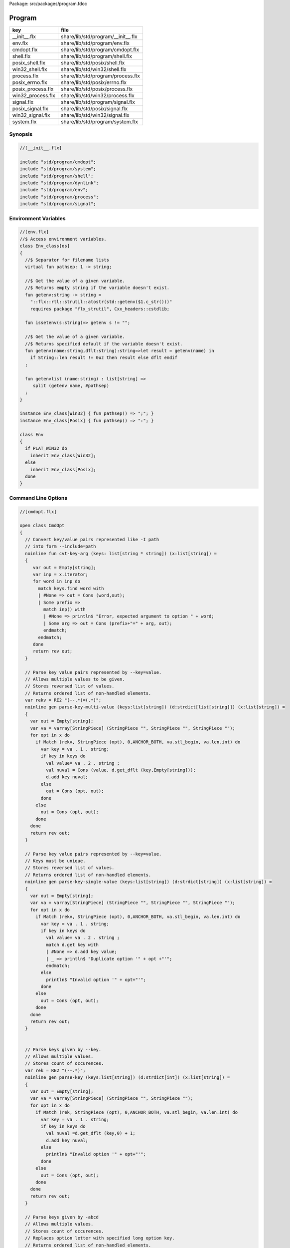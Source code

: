 Package: src/packages/program.fdoc


=======
Program
=======

================= ==================================
key               file                               
================= ==================================
__init__.flx      share/lib/std/program/__init__.flx 
env.flx           share/lib/std/program/env.flx      
cmdopt.flx        share/lib/std/program/cmdopt.flx   
shell.flx         share/lib/std/program/shell.flx    
posix_shell.flx   share/lib/std/posix/shell.flx      
win32_shell.flx   share/lib/std/win32/shell.flx      
process.flx       share/lib/std/program/process.flx  
posix_errno.flx   share/lib/std/posix/errno.flx      
posix_process.flx share/lib/std/posix/process.flx    
win32_process.flx share/lib/std/win32/process.flx    
signal.flx        share/lib/std/program/signal.flx   
posix_signal.flx  share/lib/std/posix/signal.flx     
win32_signal.flx  share/lib/std/win32/signal.flx     
system.flx        share/lib/std/program/system.flx   
================= ==================================


Synopsis
========



.. code-block:: felix

  //[__init__.flx]
  
  include "std/program/cmdopt";
  include "std/program/system";
  include "std/program/shell";
  include "std/program/dynlink";
  include "std/program/env";
  include "std/program/process";
  include "std/program/signal";
  
  
Environment Variables
=====================



.. index:: Env_class(class)
.. index:: pathsep(fun)
.. index:: getenv(fun)
.. index:: issetenv(fun)
.. index:: getenv(fun)
.. index:: getenvlist(fun)
.. index:: Env(class)
.. code-block:: felix

  //[env.flx]
  //$ Access environment variables.
  class Env_class[os]
  {
    //$ Separator for filename lists
    virtual fun pathsep: 1 -> string;
  
    //$ Get the value of a given variable.
    //$ Returns empty string if the variable doesn't exist.
    fun getenv:string -> string =
      "::flx::rtl::strutil::atostr(std::getenv($1.c_str()))"
      requires package "flx_strutil", Cxx_headers::cstdlib;
  
    fun issetenv(s:string)=> getenv s != "";
  
    //$ Get the value of a given variable.
    //$ Returns specified default if the variable doesn't exist.
    fun getenv(name:string,dflt:string):string=>let result = getenv(name) in 
      if String::len result != 0uz then result else dflt endif
    ;
  
    fun getenvlist (name:string) : list[string] =>
       split (getenv name, #pathsep)
    ;
  }
  
  instance Env_class[Win32] { fun pathsep() => ";"; }
  instance Env_class[Posix] { fun pathsep() => ":"; }
  
  class Env
  {
    if PLAT_WIN32 do
      inherit Env_class[Win32];
    else
      inherit Env_class[Posix];
    done
  }
  
  
Command Line Options
====================



.. index:: CmdOpt(class)
.. index:: def(type)
.. index:: def(type)
.. index:: cmdopt(ctor)
.. code-block:: felix

  //[cmdopt.flx]
  
  open class CmdOpt 
  {
    // Convert key/value pairs represented like -I path
    // into form --include=path
    noinline fun cvt-key-arg (keys: list[string * string]) (x:list[string]) = 
    {
       var out = Empty[string];
       var inp = x.iterator;
       for word in inp do
         match keys.find word with
         | #None => out = Cons (word,out);
         | Some prefix => 
           match inp() with
           | #None => println$ "Error, expected argument to option " + word;
           | Some arg => out = Cons (prefix+"=" + arg, out);
           endmatch;
         endmatch;
       done
       return rev out;
    }
  
    // Parse key value pairs represented by --key=value.
    // Allows multiple values to be given.
    // Stores reversed list of values.
    // Returns ordered list of non-handled elements.
    var rekv = RE2 "(--.*)=(.*)";
    noinline gen parse-key-multi-value (keys:list[string]) (d:strdict[list[string]]) (x:list[string]) =
    {
      var out = Empty[string];
      var va = varray[StringPiece] (StringPiece "", StringPiece "", StringPiece "");
      for opt in x do
        if Match (rekv, StringPiece (opt), 0,ANCHOR_BOTH, va.stl_begin, va.len.int) do
          var key = va . 1 . string;
          if key in keys do
            val value= va . 2 . string ;
            val nuval = Cons (value, d.get_dflt (key,Empty[string]));
            d.add key nuval;
          else
            out = Cons (opt, out);
          done
        else
          out = Cons (opt, out);
        done
      done
      return rev out;
    }
  
    // Parse key value pairs represented by --key=value.
    // Keys must be unique.
    // Stores reversed list of values.
    // Returns ordered list of non-handled elements.
    noinline gen parse-key-single-value (keys:list[string]) (d:strdict[string]) (x:list[string]) =
    {
      var out = Empty[string];
      var va = varray[StringPiece] (StringPiece "", StringPiece "", StringPiece "");
      for opt in x do
        if Match (rekv, StringPiece (opt), 0,ANCHOR_BOTH, va.stl_begin, va.len.int) do
          var key = va . 1 . string;
          if key in keys do
            val value= va . 2 . string ;
            match d.get key with
            | #None => d.add key value;
            | _ => println$ "Duplicate option '" + opt +"'";
            endmatch;
          else
            println$ "Invalid option '" + opt+"'";
          done
        else
          out = Cons (opt, out);
        done
      done
      return rev out;
    }
  
  
    // Parse keys given by --key.
    // Allows multiple values.
    // Stores count of occurences.
    var rek = RE2 "(--.*)";
    noinline gen parse-key (keys:list[string]) (d:strdict[int]) (x:list[string]) =
    {
      var out = Empty[string];
      var va = varray[StringPiece] (StringPiece "", StringPiece "");
      for opt in x do
        if Match (rek, StringPiece (opt), 0,ANCHOR_BOTH, va.stl_begin, va.len.int) do
          var key = va . 1 . string;
          if key in keys do
            val nuval =d.get_dflt (key,0) + 1;
            d.add key nuval;
          else
            println$ "Invalid option '" + opt+"'";
          done
        else
          out = Cons (opt, out);
        done
      done
      return rev out;
    }
  
    // Parse keys given by -abcd
    // Allows multiple values.
    // Stores count of occurences.
    // Replaces option letter with specified long option key.
    // Returns ordered list of non-handled elements.
    var resw = RE2 "(-.*)";
    noinline gen parse-switches (switchmap: list[char * string] ) (d:strdict[int]) (x:list[string]) =
    {
      var out = Empty[string];
      var va = varray[StringPiece] (StringPiece "", StringPiece "");
      for opt in x do
        if Match (resw, StringPiece (opt), 0,ANCHOR_BOTH, va.stl_begin, va.len.int) do
          var switches = va . 1 . string . [1 to];
          for switch in switches do
            match switchmap.find switch with
            | #None =>
              println$ "Invalid option " + opt + " char '" + str switch+"'";
            | Some key=>
              val nuval = d.get_dflt (key,0) + 1;
              d.add key nuval;
            endmatch;
          done
        else
          out = Cons (opt, out);
        done
      done
      return rev out;
    }
  
    typedef cmdspec_t = (
      split-key-value-spec: list[string * string],
      multi-valued-keys-spec: list[string], 
      single-valued-keys-spec: list[string], 
      switches-spec: list[string], 
      short-switch-map-spec: list[char * string]
    );
  
    typedef cmdopt-parse-result_t = (
       multi-valued-keys : strdict[list[string]],
       single-valued-keys : strdict[string],
       switches : strdict[int],
       positional : list[string]
    );
  
    ctor cmdopt-parse-result_t () =>
    (
      multi-valued-keys = strdict[list[string]](), 
      single-valued-keys = strdict[string](),
      switches = strdict[int](),
      positional = Empty[string]
    );
  
    noinline gen parse-cmdline (spec:cmdspec_t) (x:list[string]) : cmdopt-parse-result_t = {
      var result = cmdopt-parse-result_t ();
      var nonk = cvt-key-arg spec.split-key-value-spec x;
      nonk = parse-key-multi-value spec.multi-valued-keys-spec result.multi-valued-keys nonk;
      nonk = parse-key-single-value spec.single-valued-keys-spec result.single-valued-keys nonk;
      nonk = parse-key spec.switches-spec result.switches nonk;
      &result.positional <- parse-switches spec.short-switch-map-spec result.switches nonk;
      return result;
    }
  }
  
Process
=======



.. index:: Process_class(class)
.. index:: popen_in(gen)
.. index:: pclose(gen)
.. index:: Process(class)
.. code-block:: felix

  //[process.flx]
  
  class Process_class[os, process_status_t]
  {
    virtual gen popen_in : string -> Cstdio::ifile;
    virtual gen pclose: Cstdio::ifile -> process_status_t; 
  }
  
  class Process {
  if PLAT_WIN32 do
    inherit Win32Process;
  else
    inherit PosixProcess;
  done
  }
  
Posix Errno
===========



.. index:: Errno(class)
.. index:: int(ctor)
.. index:: errno_t(ctor)
.. index:: errno(const)
.. index:: ENOERROR(const)
.. index:: EACCES(const)
.. index:: ENOENT(const)
.. index:: EAGAIN(const)
.. index:: ENOMEM(const)
.. index:: EEXIST(const)
.. index:: EINVAL(const)
.. index:: EINTR(const)
.. index:: maybe_exit(proc)
.. index:: maybe_exit(proc)
.. index:: maybe_exit(proc)
.. index:: strerror_r(proc)
.. index:: strerror_r(proc)
.. index:: strerror(fun)
.. index:: strerror(gen)
.. index:: check_ignore(type)
.. index:: check_throw(type)
.. code-block:: felix

  //[posix_errno.flx]
  
  open class Errno 
  {
    pod type errno_t = "int" requires C89_headers::errno_h;
    ctor int : errno_t = "$1";
    ctor errno_t : int = "$1";
    instance Eq[errno_t] {
      fun == : errno_t * errno_t -> bool= "$1==$2";
    }
    inherit Eq[errno_t];
   
    const errno : errno_t = "errno"; // SUCKS
    const ENOERROR : errno_t = "0";
    const EACCES: errno_t;
    const ENOENT: errno_t;
    const EAGAIN: errno_t;
    const ENOMEM: errno_t;
    const EEXIST: errno_t;
    const EINVAL: errno_t;
    const EINTR: errno_t; // call interrupted by a signal
  
    proc maybe_exit(var n:int) { if n != 0 do System::exit(errno.int); done }
    proc maybe_exit(var n:errno_t) { if n != ENOERROR  do System::exit(n.int); done }
    proc maybe_exit() { if errno != ENOERROR do System::exit(errno.int); done }
  
    // Unfortunately we get the crappy GNU version of strerror_r 
    // even if we don't define _GNU_SOURCE
    // This stupidity returns a char*, instead of a void.
    // Unfortunately moron compilers complain about not using
    // the returned result, but there is no legal way to use a void.
    // There is no way out.
  
  if PLAT_WIN32 do
    proc strerror_r: errno_t *  carray[char] * size  = "(void)strerror_s($2, $3, $1);" 
      requires C89_headers::string_h /* on Linux.. on OSX it's in stdio.h */
    ;
  else
    proc strerror_r: errno_t * carray[char] * size  = 
      """
      strerror_r($1, $2, $3);
      """ 
      requires C89_headers::string_h 
    ;
  done
    fun strerror(e:errno_t) : string = {
      if e.int == 0 do 
        return "OK"; 
      else
        var b:array[char,1000];
        var bad = "[strerror_r] Failed to find text for error number " + e.int.str;
        var p = bad._unsafe_cstr;
        CString::strncpy (carray (&b),p,1000.size); // safe because bad is a variable
        Memory::free p.address;
        strerror_r(e,carray (&b), b.len.size);
        return string( carray (&b));
      done
    }
   
    gen strerror()=> strerror errno;
  
    instance Str[errno_t] { fun str (e:errno_t) => strerror e; }
    inherit Str[errno_t];
  
    // Auto error check support
    class Check[T] 
    {
      proc int_to_proc (var x:int) { if x == -1 do ehandler; done }
      fun int_to_int (var x:int) = { if x == -1 do ehandler; done return x; }
      fun pointer_to_pointer[U] (var p:&U) = { if C_hack::isNULL p do #ehandler; done return p; }
      virtual fun ehandler: unit -> any;
    }
  
    type check_ignore = "";
    instance Check[check_ignore] 
    {
      fun ehandler ():any = {}
    }
    type check_throw = "";
    instance Check[check_throw] 
    {
      fun ehandler ():any = { raise #strerror; }
    }
  }
  
Posix Process
=============



.. index:: PosixProcess(class)
.. index:: process_status_t(type)
.. index:: int(ctor)
.. index:: process_status_t(ctor)
.. index:: int_of_process_status_t(fun)
.. index:: WIFCONTINUED(fun)
.. index:: WIFEXITED(fun)
.. index:: WIFSIGNALED(fun)
.. index:: WIFSTOPPED(fun)
.. index:: WEXITSTATUS(fun)
.. index:: WTERMSIG(fun)
.. index:: WSTOPSIG(fun)
.. index:: WCOREDUMP(fun)
.. index:: str(fun)
.. index:: environ(const)
.. index:: exec_result_t(type)
.. index:: bad_exec(const)
.. index:: execv(gen)
.. index:: execvp(gen)
.. index:: execve(gen)
.. index:: pid_t(type)
.. index:: int(ctor)
.. index:: child_process(const)
.. index:: bad_process(const)
.. index:: fork(gen)
.. index:: spawn_result_t(union)
.. index:: spawnv(gen)
.. index:: spawnvp(gen)
.. index:: spawnve(gen)
.. index:: process_status_options_t(type)
.. index:: WCONTINUED(const)
.. index:: WNOHANG(const)
.. index:: WUNTRACED(const)
.. index:: WNONE(const)
.. index:: waitpid(gen)
.. index:: waitpid(gen)
.. index:: ProcesStatus(union)
.. index:: checkpid(gen)
.. index:: kill(gen)
.. index:: OUR_PROCESS_GROUP(const)
.. code-block:: felix

  //[posix_process.flx]
  
  class PosixProcess {
    open PosixSignal;
  
    instance Process_class[Posix, process_status_t] 
    {
      gen popen_in: string -> Cstdio::ifile = 'popen($1.c_str(), "r")' 
        requires C89_headers::stdio_h;
      gen pclose: Cstdio::ifile -> process_status_t = "pclose($1)";
    }
    inherit Process_class[Posix, process_status_t];
  
    type process_status_t = "int" requires Posix_headers::sys_wait_h;
    ctor int:process_status_t = "$1";
    ctor process_status_t : int = "$1";
    fun int_of_process_status_t: process_status_t -> int = "(int)$1";
  
    fun WIFCONTINUED: process_status_t -> bool = "WIFCONTINUED($1)!=0";
    fun WIFEXITED: process_status_t -> bool = "WIFEXITED($1)!=0";
    fun WIFSIGNALED: process_status_t -> bool = "WIFSIGNALED($1)!=0";
    fun WIFSTOPPED: process_status_t -> bool = "WIFSTOPPED($1)!=0";
  
    fun WEXITSTATUS: process_status_t -> int = "WEXITSTATUS($1)";
    fun WTERMSIG: process_status_t -> signal_t = "WTERMSIG($1)";
    fun WSTOPSIG: process_status_t -> signal_t = "WSTOPSIG($1)";
  
    // OSX only, not in Posix
    fun  WCOREDUMP: process_status_t -> int = "WCOREDUMP($1)";
  
  
    fun str(x:process_status_t) = {
      if WIFEXITED x do
         val e = x.WEXITSTATUS;
         return "Exit " + str e + ": " +e.errno_t.strerror;
      elif WIFSIGNALED x do
         val s = x.WTERMSIG;
         return "SIGNAL " + s.int.str + ": " + s.str;
      else
         return "Unknown temination status " + x.int.str;
      done
    }
  
    const environ: + (+char) = "environ" requires Posix_headers::unistd_h;
  
    type exec_result_t = "int";
    const bad_exec: exec_result_t = "-1";
    fun == : exec_result_t * exec_result_t -> bool= "$1==$2";
  
    gen execv:+char *  + (+char) -> exec_result_t = "execv($1, $2)" requires Posix_headers::unistd_h;
    gen execvp:+char *  + (+char) -> exec_result_t = "execvp($1, $2)" requires Posix_headers::unistd_h;
    gen execve:+char *  + (+char) * + (+char) -> exec_result_t = "execve($1, $2, $3)" requires Posix_headers::unistd_h;
  
    // do NOT try to fork Felix programs, it doesn't work
    // because of threads already running. We use fork only
    // to preceed exec() calls.
    type pid_t = "pid_t" requires Posix_headers::unistd_h;
  
    instance Str[pid_t] {
      fun str: pid_t -> string = "::flx::rtl::strutil::str<int>($1)" requires package "flx_strutil";
    }
  
    ctor int: pid_t = "((int)$1)";
    const child_process : pid_t = "0";
    const bad_process : pid_t = "-1";
    fun == : pid_t * pid_t -> bool= "$1==$2";
  
    gen fork: unit -> pid_t = "fork()" requires Posix_headers::unistd_h;
  
    union spawn_result_t = 
    // returned to parent process
    | BadFork of errno_t  
    | ProcessId of pid_t 
  
    // returned to child proces
    | BadExec of errno_t 
    | BadSetup of int
    ;
  
    gen spawnv(file: string, argv:+ (+char), setup:1->int) : spawn_result_t = {
      var x = fork();
      if x == child_process do  // CHILD
        var result = #setup;
        if result != 0 do
          return BadSetup result;
        done
        var y = execv(file.cstr, argv); 
        if y == bad_exec do 
          return BadExec errno; 
        else 
          return ProcessId x; // never taken! fool type system 
        done 
      elif x == bad_process do // PARENT 
        return BadFork errno;
      else 
        return ProcessId x;
      done
    }
  
    gen spawnvp(file: string, argv:+ (+char), setup:1->int) : spawn_result_t = { 
      var x = fork();
      if x == child_process do // CHILD
        var result = #setup;
        if result != 0 do
          return BadSetup result;
        done
        var y = execvp(file.cstr, argv); 
        if y == bad_exec do 
          return BadExec errno; 
        else 
          return ProcessId x; // never taken! fool type system 
        done 
      elif x == bad_process do  // PARENT
        return BadFork errno;
      else 
        return ProcessId x;
      done
    }
  
    gen spawnve(file: string, argv:+ (+char), env: + (+char), setup:1->int) : spawn_result_t = {
      var x = fork();
      if x == child_process do // CHILD
        var result = #setup;
        if result != 0 do
          return BadSetup result;
        done
        var y = execve(file.cstr, argv, env); 
        if y == bad_exec do 
          return BadExec errno; 
        else 
          return ProcessId x; // never taken! fool type system
        done 
      elif x == bad_process do // PARENT
        return BadFork errno;
      else 
        return ProcessId x;
      done
    }
  
    type process_status_options_t = "int";
    const WCONTINUED: process_status_options_t;
    const WNOHANG: process_status_options_t;
    const WUNTRACED: process_status_options_t;
    const WNONE: process_status_options_t="0";
    fun \| : process_status_options_t * process_status_options_t -> process_status_options_t = "$1|$2";
  
    gen waitpid: pid_t * &process_status_t * process_status_options_t -> pid_t requires Posix_headers::sys_wait_h;
  
    gen waitpid(pid:pid_t) = {
      var status: process_status_t;
      var pid' = waitpid(pid,&status,WNONE);
      if pid' == bad_process do 
        println$ "Waitpid failed .. fix me!";
        System::exit 1;
      else
        return status;
      done
    }
  
    union ProcesStatus= | Running | Stopped of process_status_t;
  
    gen checkpid(pid:pid_t) = {
      var status: process_status_t;
      var pid' = waitpid(pid,&status,WNOHANG);
      if pid' == bad_process do 
        println$ "Waitpid failed .. fix me!";
        System::exit 1;
      elif pid'.int == 0 do
        return Running;
      else
        return Stopped status;
      done
    }
  
    gen kill: pid_t * signal_t -> int;
    const OUR_PROCESS_GROUP: pid_t = "0";
   
  }
Win32 Process
=============



.. index:: Win32Process(class)
.. index:: process_status_t(type)
.. index:: intptr(ctor)
.. index:: int(ctor)
.. index:: process_status_t(ctor)
.. index:: int_of_process_status_t(fun)
.. index:: WIFCONTINUED(fun)
.. index:: WIFEXITED(fun)
.. index:: WIFSIGNALED(fun)
.. index:: WIFSTOPPED(fun)
.. index:: WEXITSTATUS(fun)
.. index:: WTERMSIG(fun)
.. index:: WSTOPSIG(fun)
.. index:: WCOREDUMP(fun)
.. index:: str(fun)
.. index:: environ(const)
.. index:: exec_result_t(type)
.. index:: bad_exec(const)
.. index:: execv(gen)
.. index:: execvp(gen)
.. index:: execve(gen)
.. index:: pid_t(type)
.. index:: intptr(ctor)
.. index:: bad_process(const)
.. index:: spawn_result_t(union)
.. index:: spawnv(gen)
.. index:: spawnvp(gen)
.. index:: spawnve(gen)
.. index:: spawnv(gen)
.. index:: spawnvp(gen)
.. index:: spawnve(gen)
.. index:: process_status_options_t(type)
.. index:: WCONTINUED(const)
.. index:: WNOHANG(const)
.. index:: WUNTRACED(const)
.. index:: WNONE(const)
.. index:: waitpid(gen)
.. index:: waitpid(gen)
.. index:: ProcesStatus(union)
.. index:: checkpid(gen)
.. index:: kill(gen)
.. index:: OUR_PROCESS_GROUP(const)
.. code-block:: felix

  //[win32_process.flx]
  
  class Win32Process {
    open Win32Signal;
  
    instance Process_class[Win32, process_status_t] 
    {
      gen popen_in: string -> Cstdio::ifile = '_popen($1.c_str(), "r")' requires C89_headers::stdio_h;
      gen pclose: Cstdio::ifile -> process_status_t = "_pclose($1)" requires C89_headers::stdio_h;
    }
    inherit Process_class[Win32, process_status_t];
    type process_status_t = "intptr_t";
    ctor intptr:process_status_t = "$1";
    ctor int:process_status_t = "int($1)";
    ctor process_status_t : intptr = "$1";
    fun int_of_process_status_t: process_status_t -> int = "(int)$1";
  
  /*
  
    fun WIFCONTINUED: process_status_t -> bool = "WIFCONTINUED($1)!=0";
    fun WIFEXITED: process_status_t -> bool = "WIFEXITED($1)!=0";
    fun WIFSIGNALED: process_status_t -> bool = "WIFSIGNALED($1)!=0";
    fun WIFSTOPPED: process_status_t -> bool = "WIFSTOPPED($1)!=0";
  
    fun WEXITSTATUS: process_status_t -> int = "WEXITSTATUS($1)";
    fun WTERMSIG: process_status_t -> signal_t = "WTERMSIG($1)";
    fun WSTOPSIG: process_status_t -> signal_t = "WSTOPSIG($1)";
  
    // OSX only, not in Posix
    fun  WCOREDUMP: process_status_t -> int = "WCOREDUMP($1)";
  
  
    fun str(x:process_status_t) = {
      if WIFEXITED x do
         val e = x.WEXITSTATUS;
         return "Exit " + str e + ": " +e.errno_t.strerror;
      elif WIFSIGNALED x do
         val s = x.WTERMSIG;
         return "SIGNAL " + s.int.str + ": " + s.str;
      else
         return "Unknown temination status " + x.int.str;
      done
    }
  */
    const environ: + (+char) = "environ" requires Posix_headers::unistd_h;
  
    type exec_result_t = "intptr_t";
    const bad_exec: exec_result_t = "intptr_t(-1)";
    fun == : exec_result_t * exec_result_t -> bool= "$1==$2";
  
    gen execv:+char *  + (+char) -> exec_result_t = "_execv($1, $2)" requires Win32_headers::process_h;
    gen execvp:+char *  + (+char) -> exec_result_t = "_execvp($1, $2)" requires Win32_headers::process_h;
    gen execve:+char *  + (+char) * + (+char) -> exec_result_t = "_execve($1, $2, $3)" requires Win32_headers::process_h;
  
    // do NOT try to fork Felix programs, it doesn't work
    // because of threads already running. We use fork only
    // to preceed exec() calls.
    type pid_t = "intptr_t" requires Posix_headers::unistd_h;
    ctor intptr: pid_t = "($1)";
    const bad_process : pid_t = "intptr_t(-1)";
    fun == : pid_t * pid_t -> bool= "$1==$2";
  
    instance Str[pid_t] {
      fun str: pid_t -> string = "::flx::rtl::strutil::str<intptr_t>($1)" requires package "flx_strutil";
    }
  
    union spawn_result_t = 
    // returned to parent process
    | BadFork of errno_t  
    | ProcessId of pid_t 
  
    // returned to child proces (can't happen on Windows)
    | BadExec of errno_t 
    | BadSetup of int
    ;
  
    gen spawnv:+char *  + (+char) -> pid_t = "_spawn(_P_NOWAIT,$1, $2)" requires Win32_headers::process_h;
    gen spawnvp:+char *  + (+char) -> pid_t = "_spawnvp(_P_NOWAIT,$1, $2)" requires Win32_headers::process_h; 
    gen spawnve:+char *  + (+char) * + (+char) -> pid_t = "_spawnve(_P_NOWAIT,$1, $2, $3)" requires Win32_headers::process_h; 
  
    gen spawnv(file: string, argv:+ (+char), setup:1->int) : spawn_result_t = {
      var x = spawnv(file.cstr, argv); 
      if x == bad_process do // PARENT 
        return BadFork errno;
      else 
        return ProcessId x;
      done
    }
  
    gen spawnvp(file: string, argv:+ (+char), setup:1->int) : spawn_result_t = { 
      var x = spawnvp(file.cstr, argv); 
      if x == bad_process do  // PARENT
        return BadFork errno;
      else 
        return ProcessId x;
      done
    }
  
    gen spawnve(file: string, argv:+ (+char), env: + (+char), setup:1->int) : spawn_result_t = {
      var x = spawnve(file.cstr, argv, env); 
      if x == bad_process do // PARENT
        return BadFork errno;
      else 
        return ProcessId x;
      done
    }
  /*
    type process_status_options_t = "int";
    const WCONTINUED: process_status_options_t;
    const WNOHANG: process_status_options_t;
    const WUNTRACED: process_status_options_t;
    const WNONE: process_status_options_t="0";
    fun \| : process_status_options_t * process_status_options_t -> process_status_options_t = "$1|$2";
  
    // Use WaitForSingleObject
    gen waitpid: pid_t * &process_status_t * process_status_options_t -> pid_t requires Posix_headers::sys_wait_h;
  
    gen waitpid(pid:pid_t) = {
      var status: process_status_t;
      var pid' = waitpid(pid,&status,WNONE);
      if pid' == bad_process do 
        println$ "Waitpid failed .. fix me!";
        System::exit 1;
      else
        return status;
      done
    }
  
    union ProcesStatus= | Running | Stopped of process_status_t;
  
    gen checkpid(pid:pid_t) = {
      var status: process_status_t;
      var pid' = waitpid(pid,&status,WNOHANG);
      if pid' == bad_process do 
        println$ "Waitpid failed .. fix me!";
        System::exit 1;
      elif pid'.int == 0 do
        return Running;
      else
        return Stopped status;
      done
    }
  
    gen kill: pid_t * signal_t -> int;
    const OUR_PROCESS_GROUP: pid_t = "0";
  */ 
  }
  
System Call
===========



.. index:: System(class)
.. index:: argc(const)
.. index:: _argv(const)
.. index:: argv(fun)
.. index:: argv_dflt(fun)
.. index:: args(fun)
.. index:: setargs(proc)
.. index:: setargs(proc)
.. index:: system(gen)
.. index:: exit(gen)
.. index:: abort(gen)
.. index:: ptf(const)
.. index:: get_stdout(gen)
.. code-block:: felix

  //[system.flx]
  
  class System
  {
    const argc:int = "PTF argc" requires property "needs_ptf";
    const _argv:&&char= "PTF argv" requires property "needs_ptf";
  
    fun argv:int -> string = '::std::string($1<0||$1>=PTF argc??"":PTF argv[$1])' 
      requires property "needs_ptf";
    fun argv_dflt (x:int) (y:string) => match argv x with | "" => y | a => a;
  
    fun args () => List::map (argv) (List::range argc);
  
    proc setargs : + (+char) * size = "PTF argc=$2; PTF argv=$1;" requires property "needs_ptf";
    proc setargs[N] (a:string^N) 
    {
      gen myget(i:size)=>a.i.cstr;
      var x = varray[+char] (a.len,a.len,myget);
      setargs (x.stl_begin,x.len);
    }
  
    gen system (cmd:string) : int => Shell::system(cmd);
    gen exit: int -> any = '::std::exit($1)' requires Cxx_headers::cstdlib;
    gen abort: 1 -> any = 
      '(fprintf(stderr,"Felix code calling abort\\n"),::std::abort())' 
      requires Cxx_headers::cstdlib;
    _gc_pointer type ptf_t = "thread_frame_t*";
    const ptf:ptf_t = "ptf" requires property "needs_ptf";
  
    //$ pexit examines the return code from a system call.
    //$ If the code is 0 it exists with 0.
    //$ On Windows:
    //$    if the code is -1, it exits with errno.
    //$    otherwise code 3
    //$ On Unix:
    //$   if the code is non-zero then
    //$     if the callout aborted, return its abort code.
    //$     if the callout died due to a signal, exit with code 2
    //$     otherwise exit with code 3
    //$ In both these cases a non-zero return causes a message
    //$ to be printed on stderr.
  
    if PLAT_WIN32 do
      proc pexit(e:int)
      {
        if e != 0 do
          if e == -1 do
            err :=  errno;
            eprintln$ "Error "+err.str+" in flx: " + strerror err;
            System::exit err.int;
          else
            eprintln$ "Unknown error in shell " + str e;
            System::exit 3;
          done
        done
        System::exit e;
      }
    else
      proc pexit(e:int)
      {
        if e != 0 do
          if PosixProcess::WIFEXITED e.PosixProcess::process_status_t do
            err :=  PosixProcess::WEXITSTATUS e.PosixProcess::process_status_t;
            eprintln$ "Error "+err.str+" in flx: " + strerror err.errno_t;
            System::exit err;
          elif PosixProcess::WIFSIGNALED e.PosixProcess::process_status_t do
            sig := Process::WTERMSIG e.PosixProcess::process_status_t;
            eprintln$ "Shell terminated by signal " + str sig;
            System::exit 2;
          else
            eprintln$ "Unknown error in shell " + str e;
            System::exit 3;
          done
        done
        System::exit e;
      }
    done
  
    gen get_stdout(x:string) : int * string => Shell::get_stdout x;
  
  }
  
Shell
=====



.. index:: Shell_class(class)
.. index:: quote_arg(fun)
.. index:: quote_args(fun)
.. index:: quote_line_for_system(fun)
.. index:: parse(fun)
.. index:: raw_system(gen)
.. index:: basic_system(gen)
.. index:: system(gen)
.. index:: system(gen)
.. index:: system(gen)
.. index:: quote_line_for_popen(fun)
.. index:: raw_get_stdout(gen)
.. index:: basic_get_stdout(gen)
.. index:: get_stdout(gen)
.. index:: get_stdout(gen)
.. index:: get_stdout(gen)
.. index:: Shell(class)
.. code-block:: felix

  //[shell.flx]
  
  // Note Shell_class interface doesn't use process_status_t
  // but the implementation does.
  
  class Shell_class[OS, process_status_t]
  {
    // Quote a single argument.
    // Note: kills Bash wildcard replacement.
    virtual fun quote_arg:string->string;
    fun quote_args (s:list[string]) : string => catmap[string] ' ' quote_arg s;
  
    // Mainly for Windows we need a way to quote command line strings too.
    virtual fun quote_line_for_system: string->string;
  
    virtual fun parse: string -> list[string];
  
    //------------------------------------------------------------
    // system() function
  
    //$ System command is ISO C and C++ standard.
    gen raw_system: string -> int = "::std::system($1.c_str())"
      requires Cxx_headers::cstdlib
    ;
    //$ basic command with line quoting.
    gen basic_system (cmd: string) :int => 
      cmd.quote_line_for_system.raw_system
    ;
  
    // string argument
    gen system (cmd:string) = {
      if Env::getenv "FLX_SHELL_ECHO" != "" do
        eprintln$ "[system] " + cmd;
      done
      return basic_system cmd;
    }
  
    // list of string argument
    gen system (args:list[string]) : int =>
      args.quote_args.system
    ;
  
    gen system[T with Iterable[T,string]] (args:T) : int =
    {
      var lst = Empty[string];
      for arg in args do 
        lst = lst + arg; 
      done
      return system lst;
    }  
  
    //------------------------------------------------------------
    // popen() function (get_stdout)
  
    virtual fun quote_line_for_popen: string -> string;
  
    //$ get_stdout is a synchronous version of popen_in/pclose pair.
    virtual gen raw_get_stdout : string -> int * string;
   
    gen basic_get_stdout (cmd: string) : int * string =>
      cmd.quote_line_for_popen.raw_get_stdout
    ;
  
    gen get_stdout (cmd:string) : int * string = {
      if Env::getenv "FLX_SHELL_ECHO" != "" do
        eprintln$ "[get_stdout] " + cmd;
      done
      return basic_get_stdout cmd;
    }
  
    // arbitrary Streamable argument
    gen get_stdout (args:list[string]) : int * string =>
      args.quote_args.get_stdout
    ;
   
    gen get_stdout[T with Iterable[T,string]] (args:T) : int * string =
    {
      var lst = Empty[string];
      for arg in args do 
        lst = lst + arg; 
      done
      return get_stdout lst;
    }  
  
  }
  
  class Shell {
  if PLAT_WIN32 do
    inherit CmdExe;
  else
    inherit Bash;
  done
  }
  
Posix Shell (Bash)
==================



.. index:: Bash(class)
.. code-block:: felix

  //[posix_shell.flx]
  
  // Note: shell functions here only work with Bash.
  // However, the system() function always calls sh,
  // and sh is always an ash, which is almost always bash
  
  /* GNU Bash 3-2 Man page
  QUOTING
         Quoting  is  used  to  remove  the  special meaning of certain characters or words to the shell.
         Quoting can be used to disable special treatment for special  characters,  to  prevent  reserved
         words from being recognized as such, and to prevent parameter expansion.
  
         Each  of  the metacharacters listed above under DEFINITIONS has special meaning to the shell and
         must be quoted if it is to represent itself.
  
         When the command history expansion facilities are being used (see HISTORY EXPANSION below),  the
         history expansion character, usually !, must be quoted to prevent history expansion.
  
         There are three quoting mechanisms: the escape character, single quotes, and double quotes.
  
         A  non-quoted backslash (\) is the escape character.  It preserves the literal value of the next
         character that follows, with the exception of <newline>.  If a \<newline> pair appears, and  the
         backslash is not itself quoted, the \<newline> is treated as a line continuation (that is, it is
         removed from the input stream and effectively ignored).
  
         Enclosing characters in single quotes preserves the literal value of each character  within  the
         quotes.   A single quote may not occur between single quotes, even when preceded by a backslash.
  
         Enclosing characters in double quotes preserves the literal value of all characters  within  the
         quotes,  with  the exception of $, `, \, and, when history expansion is enabled, !.  The charac-
         ters $ and ` retain their special meaning within double quotes.  The backslash retains its  spe-
         cial meaning only when followed by one of the following characters: $, `, ", \, or <newline>.  A
         double quote may be quoted within double quotes by preceding it with a backslash.   If  enabled,
         history  expansion  will be performed unless an !  appearing in double quotes is escaped using a
         backslash.  The backslash preceding the !  is not removed.
  
         The special parameters * and @ have special  meaning  when  in  double  quotes  (see  PARAMETERS
         below).
  
         Words  of the form $'string' are treated specially.  The word expands to string, with backslash-
         escaped characters replaced as specified by the ANSI C standard.  Backslash escape sequences, if
         present, are decoded as follows:
                \a     alert (bell)
                \b     backspace
                \e     an escape character
                \f     form feed
                \n     new line
                \r     carriage return
                \t     horizontal tab
                \v     vertical tab
                \\     backslash
                \'     single quote
                \nnn   the eight-bit character whose value is the octal value nnn (one to three digits)
                \xHH   the  eight-bit  character  whose value is the hexadecimal value HH (one or two hex
                       digits)
                \cx    a control-x character
  
         The expanded result is single-quoted, as if the dollar sign had not been present.
  
         A double-quoted string preceded by a dollar sign ($) will cause  the  string  to  be  translated
         according  to  the  current  locale.   If  the  current locale is C or POSIX, the dollar sign is
         ignored.  If the string is translated and replaced, the replacement is double-quoted.
  
  */
  
  class Bash {
  
    instance Shell_class[Posix, PosixProcess::process_status_t] {
      // we can't use single quotes becase there's no way to represent a ' 
      // in a single quoted string .. so we have to use double quotes and
      // backslash the 4 special characters: " $ \ `
      // I think this is all ..
      fun quote_arg(s:string):string= {
        var r = "";
        for ch in s do
          if ch in "\\\"" do   // leave $ and ` in there, unquoted.
            r += "\\"+ str ch;
          else
            r+= ch;
          done
        done
        return '"'+r+'"';
      }
      fun quote_line_for_system (s:string) => s;
      fun quote_line_for_popen (s:string) => s + " ";
  
      gen raw_get_stdout(x:string) = {
          var fout = PosixProcess::popen_in(x+" ");
          if valid fout do
            var output = load fout;
  
            var result = PosixProcess::pclose fout; 
            return PosixProcess::WEXITSTATUS result, output;
          else
            println$ "Unable to run command '" + x "'";
            return -1,"";
          done
      }
  
      //$ Parse a bash command line into words.
      fun parse (s:string) : list[string] = 
      {
        var args = Empty[string];
        var current = "";
        union mode_t = | copy | skip | quote | dquote | escape-copy | escape-dquote;
        var mode = skip;
        for ch in s do
          match mode with
          | #skip => 
            if ch == char "\\" do
              mode = escape-copy;
            elif ch == char "'" do
              mode = quote;
            elif ch == char '"' do
              mode = dquote;
            elif ord ch > ord (char ' ') do
              current += ch;
              mode = copy;
            done
  
          | #copy =>
            if ch == char "\\" do
              mode = escape-copy;
            elif ord ch <= ord (char ' ') do
              mode = skip;
              args += current;
              current = "";
            elif ch == char "'" do
               mode = quote;
            elif ch == char '"' do
              mode = dquote;
            else
              current += ch;
            done
  
          | #escape-copy =>
            current += ch;
            mode = copy;
  
          | #escape-dquote =>
            mode = dquote;
            if ch in '"\\$`' do
              current += ch;
            elif ch == char "'n" do ;
            else 
              current += "\\" + ch;
            done
    
          | #dquote =>
            if ch == char '"' do
              mode = copy;
            elif ch == char "\\" do
              mode = escape-dquote;
            else
              current += ch;
            done
          | #quote =>
            if ch == char "'" do
              mode = copy;
            else
              current += ch;
            done
          endmatch;
        done
        match mode with
        | #skip => ;
        | _ => args += current;
        endmatch; 
        return args;
      }
    }
    inherit Shell_class[Posix, PosixProcess::process_status_t];
  }
  
Win32 Shell (cmd.exe)
=====================



.. index:: CmdExe(class)
.. code-block:: felix

  //[win32_shell.flx]
  
  
  /* http://msdn.microsoft.com/en-us/library/17w5ykft.aspx
  Microsoft Specific
  
  Microsoft C/C++ startup code uses the following rules when interpreting 
  arguments given on the operating system command line:
  
      Arguments are delimited by white space, which is either a space or a tab.
  
      The caret character (^) is not recognized as an escape character or delimiter. 
      The character is handled completely by the command-line parser in the 
      operating system before being passed to the argv array in the program.
  
      A string surrounded by double quotation marks ("string") is 
      interpreted as a single argument, regardless of white space contained within. 
      A quoted string can be embedded in an argument.
  
      A double quotation mark preceded by a backslash (\") is 
      interpreted as a literal double quotation mark character (").
  
      Backslashes are interpreted literally, unless they 
      immediately precede a double quotation mark.
  
      If an even number of backslashes is followed by a 
      double quotation mark, one backslash is placed in the argv
      array for every pair of backslashes, and the double quotation mark 
      is interpreted as a string delimiter.
  
      If an odd number of backslashes is followed by a 
      double quotation mark, one backslash is placed in the argv
      array for every pair of backslashes, and the double quotation mark
      is "escaped" by the remaining backslash, causing a literal 
      double quotation mark (") to be placed in argv.
  */
  
  class CmdExe
  {
    instance Shell_class[Win32, Win32Process::process_status_t]
    {
      fun quote_arg(s:string):string => '"' + s + '"';
      fun quote_line_for_system(s:string) => '"' + s + '"';
      fun quote_line_for_popen(s:string) => '"' + s + '"';
  
      gen raw_get_stdout(x:string) = {
        //eprintln("CMD.EXE: raw_get_stout of " + x);
        var fout = Win32Process::popen_in(x);
        if valid fout do
          var output = load fout;
          var result = Win32Process::pclose fout; 
          return Win32Process::int_of_process_status_t result, output;
        else
          println$ "Unable to run command '" + x "'";
          return -1,"";
        done
      }
  
      //$ Parse a CMD.EXE command line into words.
      fun parse (s:string) : list[string] = 
      {
        var args = Empty[string];
        var current = "";
        union mode_t = | copy | skip | dquote | escape-copy | escape-dquote;
        var mode = skip;
        for ch in s do
          match mode with
          | #skip => 
            if ch == char "\\" do
              mode = escape-copy;
            elif ch == char '"' do
              mode = dquote;
            elif ord ch > ord (char ' ') do
              current += ch;
              mode = copy;
            done
  
          | #copy =>
            if ch == char "\\" do
              mode = escape-copy;
            elif ord ch <= ord (char ' ') do
              mode = skip;
              args += current;
              current = "";
            elif ch == char '"' do
              mode = dquote;
            else
              current += ch;
            done
  
          | #escape-copy =>
            mode = copy;
            if ch == char '"' do
              current += ch;
            else
              current += "\\" + ch;
            done 
  
          | #escape-dquote =>
            mode = dquote;
            if ch == char '"' do
              current += ch;
            else 
              current += "\\" + ch;
            done
    
          | #dquote =>
            if ch == char '"' do
              mode = copy;
            elif ch == char "\\" do
              mode = escape-dquote;
            else
              current += ch;
            done
          endmatch;
        done
        match mode with
        | #skip => ;
        | _ => args += current;
        endmatch; 
        return args;
      }
    }
    inherit Shell_class[Win32, Win32Process::process_status_t];
  
  }
  
  
  
Signals
=======



.. index:: Signal_class(class)
.. index:: get_ctrl_c_flag(gen)
.. index:: set_ctrl_c_flag(proc)
.. index:: trap_ctrl_c(proc)
.. index:: Signal(class)
.. code-block:: felix

  //[signal.flx]
  
  body ctrl_c_flag = """
    static bool ctrl_c_flag = false;
    bool get_ctrl_c_flag() { return ctrl_c_flag; }
    void set_ctrl_c_flag(int) { ctrl_c_flag = true; }
  """;
  
  
  class Signal_class [os] {
    gen get_ctrl_c_flag: 1 -> bool requires ctrl_c_flag;
    proc set_ctrl_c_flag: int requires ctrl_c_flag;
    virtual proc trap_ctrl_c: 1;
  
  }
  
  class Signal {
  if PLAT_WIN32 do
    inherit Win32Signal;
  else
    inherit PosixSignal;
  done
  }
  
Posix Signal
============



.. index:: PosixSignal(class)
.. index:: signal_t(type)
.. index:: signal_t(ctor)
.. index:: int(ctor)
.. index:: sig_t(type)
.. index:: signal(gen)
.. index:: null_signal_handler(const)
.. index:: ignore_signal(proc)
.. code-block:: felix

  //[posix_signal.flx]
  
  class PosixSignal {
    requires C89_headers::signal_h; 
    type signal_t = "int";
    ctor signal_t: int = "$1";
    ctor int: signal_t = "$1";
  
    type sig_t = "sig_t"; // what a pity posix calls the handler sig_t
    gen signal: signal_t * sig_t -> sig_t = "signal($1, $2)";
    instance Eq[signal_t] {
      fun == : signal_t * signal_t ->  bool = "$1==$2";
    }
    inherit Eq[signal_t];
  
    // http://pubs.opengroup.org/onlinepubs/009695399/basedefs/signal.h.html
    const 
      SIGABRT, SIGALRM, SIGBUS, SIGCHLD, SIGCONT, SIGFPE, SIGHUP, SIGILL, SIGINT, SIGKILL,
      SIGPIPE, SIGQUIT, SIGSEGV, SIGSTOP, SIGTERM, SIGTSTP, SIGTTN, SIGTTOU, SIGUSR1, SIGUSR2,
      SIGPOLL, SIGPROF, SIGSYS, SIGTRAP, SIGURG, SIGVTALRM, SIGXCPU,SIGXSZ
    : signal_t;
  
    instance Str[signal_t] {
      fun str: signal_t -> string =
      | $(SIGABRT) =>  "SIGABRT" 
      | $(SIGALRM) =>  "SIGALRM" 
      | $(SIGBUS) =>  "SIGBUS" 
      | $(SIGCHLD) =>  "SIGCHLD" 
      | $(SIGCONT) =>  "SIGCONT" 
      | $(SIGFPE) =>  "SIGFPE" 
      | $(SIGHUP) =>  "SIGHUP" 
      | $(SIGILL) =>  "SIGILL" 
      | $(SIGINT) =>  "SIGINT" 
      | $(SIGKILL) =>  "SIGKILL"
      | $(SIGPIPE) =>  "SIGPIPE" 
      | $(SIGQUIT) =>  "SIGQUIT" 
      | $(SIGSEGV) =>  "SIGSEGV" 
      | $(SIGSTOP) =>  "SIGSTOP" 
      | $(SIGTERM) =>  "SIGTERM" 
      | $(SIGTSTP) =>  "SIGTSTP" 
      // | $(SIGTTN) =>  "SIGTTN"  // not in OSX
      | $(SIGTTOU) =>  "SIGTTOU" 
      | $(SIGUSR1) =>  "SIGUSR1" 
      | $(SIGUSR2) =>  "SIGUSR2"
      // | $(SIGPOLL) =>  "SIGPOLL" // not in OSX
      | $(SIGPROF) =>  "SIGPROF" 
      | $(SIGSYS) =>  "SIGSYS" 
      | $(SIGTRAP) =>  "SIGTRAP" 
      | $(SIGURG) =>  "SIGURG" 
      | $(SIGVTALRM) =>  "SIGVTALRM" 
      | $(SIGXCPU) =>  "SIGXCPU" 
      // | $(SIGXSZ) =>  "SIGXSZ" // not in OSX
      | x => "signal " + x.int.str
      ;
    }
    inherit Str[signal_t];
  
    body "void null_signal_handler(int){}";
    const null_signal_handler: sig_t;
    proc ignore_signal(s:signal_t) { C_hack::ignore(signal(s, null_signal_handler)); }
  
    // http://pubs.opengroup.org/onlinepubs/007904975/functions/sigaction.html
    body ctrl_c_handling = """
      void set_ctrl_c_flag(int);
      void trap_ctrl_c () {
        struct sigaction sa;
        sa.sa_handler = set_ctrl_c_flag;
        sigemptyset(&sa.sa_mask);
        sa.sa_flags = SA_RESTART;
        sigaction(SIGINT, &sa, NULL);
     }
    """ requires ctrl_c_flag;
  
    inherit Signal_class[Posix];
  
    instance Signal_class[Posix] {
      proc trap_ctrl_c: unit requires ctrl_c_handling;
    }
  }
  
  
Win32 Signal
============


